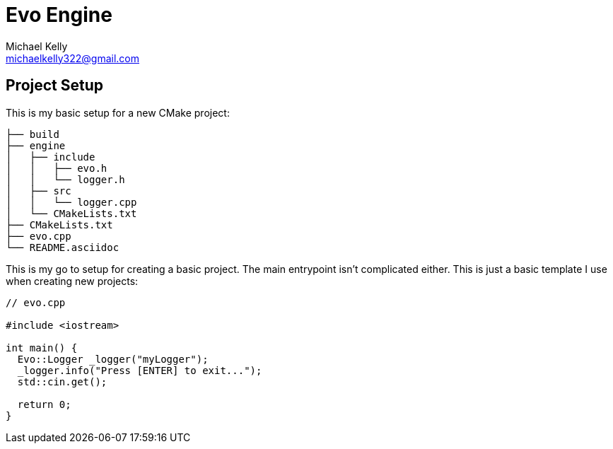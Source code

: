 = Evo Engine
Michael Kelly <michaelkelly322@gmail.com>
:source-highlighter: coderay


== Project Setup
This is my basic setup for a new CMake project:

[source]
----
├── build
├── engine
│   ├── include
│   │   ├── evo.h
│   │   └── logger.h
│   ├── src
│   │   └── logger.cpp
│   └── CMakeLists.txt
├── CMakeLists.txt
├── evo.cpp
└── README.asciidoc
----

This is my go to setup for creating a basic project. The main entrypoint isn't complicated either.  This is just a basic template I use when creating new projects:

[source,cpp]
----
// evo.cpp

#include <iostream>

int main() {
  Evo::Logger _logger("myLogger");
  _logger.info("Press [ENTER] to exit...");
  std::cin.get();

  return 0;
}
----

